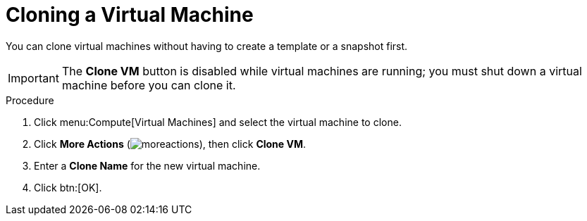 :_content-type: PROCEDURE
[id="Cloning_a_Virtual_Machine"]
= Cloning a Virtual Machine

You can clone virtual machines without having to create a template or a snapshot first.

[IMPORTANT]
====
The *Clone VM* button is disabled while virtual machines are running; you must shut down a virtual machine before you can clone it.
====


.Procedure

. Click menu:Compute[Virtual Machines] and select the virtual machine to clone.
. Click *More Actions* (image:common/images/moreactions.png[]), then click *Clone VM*.
. Enter a *Clone Name* for the new virtual machine.
. Click btn:[OK].
